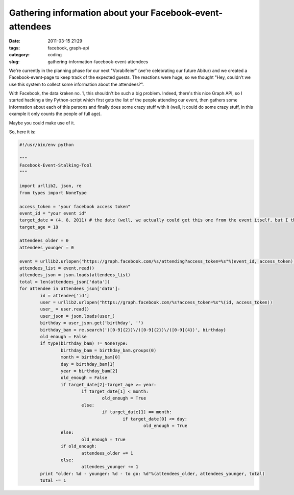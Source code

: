 Gathering information about your Facebook-event-attendees
#########################################################

:date: 2011-03-15 21:29
:tags: facebook, graph-api
:category: coding
:slug: gathering-information-facebook-event-attendees

We're currently in the planning phase for our next "Vorabifeier" (we're
celebrating our future Abitur) and we created a Facebook-event-page to keep
track of the expected guests. The reactions were huge, so we thought "Hey,
couldn't we use this system to collect some information about the attendees?".

With Facebook, the data kraken no. 1, this shouldn't be such a big problem.
Indeed, there's this nice Graph API, so I started hacking a tiny Python-script
which first gets the list of the people attending our event, then gathers some
information about each of this persons and finally does some crazy stuff with
it (well, it could do some crazy stuff, in this example it only counts the
people of full age).

Maybe you could make use of it.

So, here it is:

.. code-block:: python

	#!/usr/bin/env python

	"""
	Facebook-Event-Stalking-Tool
	"""

	import urllib2, json, re
	from types import NoneType

	access_token = "your facebook access token"
	event_id = "your event id"
	target_date = (4, 8, 2011) # the date (well, we actually could get this one from the event itself, but I thought it would be nice to be a bit more flexible)
	target_age = 18

	attendees_older = 0
	attendees_younger = 0

	event = urllib2.urlopen("https://graph.facebook.com/%s/attending?access_token=%s"%(event_id, access_token))#
	attendees_list = event.read()
	attendees_json = json.loads(attendees_list)
	total = len(attendees_json['data'])
	for attendee in attendees_json['data']:
		id = attendee['id']
		user = urllib2.urlopen("https://graph.facebook.com/%s?access_token=%s"%(id, access_token))
		user_ = user.read()
		user_json = json.loads(user_)
		birthday = user_json.get('birthday', '')
		birthday_bam = re.search('([0-9]{2})\/([0-9]{2})\/([0-9]{4})', birthday)
		old_enough = False
		if type(birthday_bam) != NoneType:
			birthday_bam = birthday_bam.groups(0)
			month = birthday_bam[0]
			day = birthday_bam[1]
			year = birthday_bam[2]
			old_enough = False
			if target_date[2]-target_age >= year:
				if target_date[1] < month:
					old_enough = True
				else:
					if target_date[1] == month:
						if target_date[0] <= day:
							old_enough = True
			else:
				old_enough = True
			if old_enough:
				attendees_older += 1
			else:
				attendees_younger += 1
		print "older: %d - younger: %d - to go: %d"%(attendees_older, attendees_younger, total)
		total -= 1